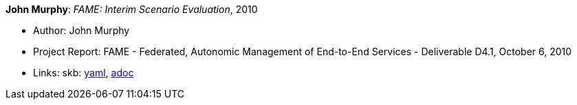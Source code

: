 *John Murphy*: _FAME: Interim Scenario Evaluation_, 2010

* Author: John Murphy
* Project Report: FAME - Federated, Autonomic Management of End-to-End Services - Deliverable D4.1, October 6, 2010
* Links:
      skb:
        link:https://github.com/vdmeer/skb/tree/master/data/library/report/project/fame/fame-d41-2010.yaml[yaml],
        link:https://github.com/vdmeer/skb/tree/master/data/library/report/project/fame/fame-d41-2010.adoc[adoc]
ifdef::local[]
    ┃ local:
        link:library/report/project/fame[Folder]
endif::[]

